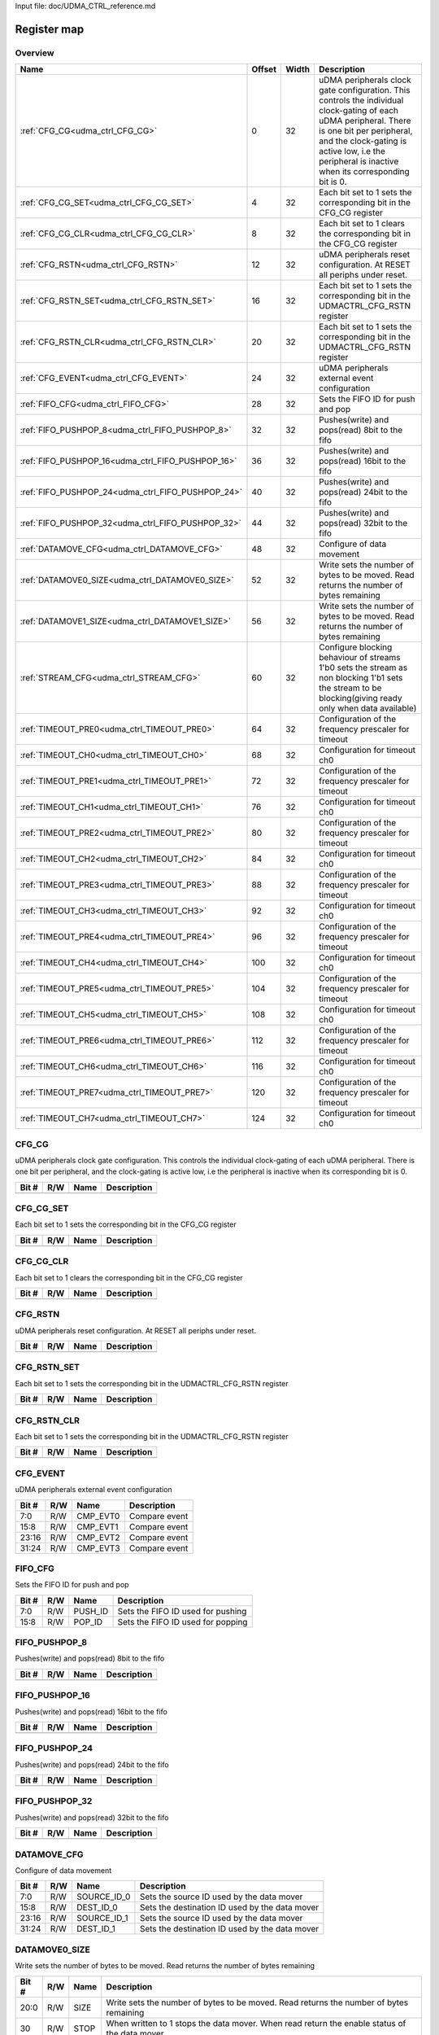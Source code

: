 Input file: doc/UDMA_CTRL_reference.md

Register map
^^^^^^^^^^^^


Overview
""""""""

.. table:: 

    +-------------------------------------------------+------+-----+--------------------------------------------------------------------------------------------------------------------------------------------------------------------------------------------------------------------------------------------------+
    |                      Name                       |Offset|Width|                                                                                                                   Description                                                                                                                    |
    +=================================================+======+=====+==================================================================================================================================================================================================================================================+
    |:ref:`CFG_CG<udma_ctrl_CFG_CG>`                  |     0|   32|uDMA peripherals clock gate configuration. This controls the individual clock-gating of each uDMA peripheral. There is one bit per peripheral, and the clock-gating is active low, i.e the peripheral is inactive when its corresponding bit is 0.|
    +-------------------------------------------------+------+-----+--------------------------------------------------------------------------------------------------------------------------------------------------------------------------------------------------------------------------------------------------+
    |:ref:`CFG_CG_SET<udma_ctrl_CFG_CG_SET>`          |     4|   32|Each bit set to 1 sets the corresponding bit in the CFG_CG register                                                                                                                                                                               |
    +-------------------------------------------------+------+-----+--------------------------------------------------------------------------------------------------------------------------------------------------------------------------------------------------------------------------------------------------+
    |:ref:`CFG_CG_CLR<udma_ctrl_CFG_CG_CLR>`          |     8|   32|Each bit set to 1 clears the corresponding bit in the CFG_CG register                                                                                                                                                                             |
    +-------------------------------------------------+------+-----+--------------------------------------------------------------------------------------------------------------------------------------------------------------------------------------------------------------------------------------------------+
    |:ref:`CFG_RSTN<udma_ctrl_CFG_RSTN>`              |    12|   32|uDMA peripherals reset configuration. At RESET all periphs under reset.                                                                                                                                                                           |
    +-------------------------------------------------+------+-----+--------------------------------------------------------------------------------------------------------------------------------------------------------------------------------------------------------------------------------------------------+
    |:ref:`CFG_RSTN_SET<udma_ctrl_CFG_RSTN_SET>`      |    16|   32|Each bit set to 1 sets the corresponding bit in the UDMACTRL_CFG_RSTN register                                                                                                                                                                    |
    +-------------------------------------------------+------+-----+--------------------------------------------------------------------------------------------------------------------------------------------------------------------------------------------------------------------------------------------------+
    |:ref:`CFG_RSTN_CLR<udma_ctrl_CFG_RSTN_CLR>`      |    20|   32|Each bit set to 1 sets the corresponding bit in the UDMACTRL_CFG_RSTN register                                                                                                                                                                    |
    +-------------------------------------------------+------+-----+--------------------------------------------------------------------------------------------------------------------------------------------------------------------------------------------------------------------------------------------------+
    |:ref:`CFG_EVENT<udma_ctrl_CFG_EVENT>`            |    24|   32|uDMA peripherals external event configuration                                                                                                                                                                                                     |
    +-------------------------------------------------+------+-----+--------------------------------------------------------------------------------------------------------------------------------------------------------------------------------------------------------------------------------------------------+
    |:ref:`FIFO_CFG<udma_ctrl_FIFO_CFG>`              |    28|   32|Sets the FIFO ID for push and pop                                                                                                                                                                                                                 |
    +-------------------------------------------------+------+-----+--------------------------------------------------------------------------------------------------------------------------------------------------------------------------------------------------------------------------------------------------+
    |:ref:`FIFO_PUSHPOP_8<udma_ctrl_FIFO_PUSHPOP_8>`  |    32|   32|Pushes(write) and pops(read) 8bit to the fifo                                                                                                                                                                                                     |
    +-------------------------------------------------+------+-----+--------------------------------------------------------------------------------------------------------------------------------------------------------------------------------------------------------------------------------------------------+
    |:ref:`FIFO_PUSHPOP_16<udma_ctrl_FIFO_PUSHPOP_16>`|    36|   32|Pushes(write) and pops(read) 16bit to the fifo                                                                                                                                                                                                    |
    +-------------------------------------------------+------+-----+--------------------------------------------------------------------------------------------------------------------------------------------------------------------------------------------------------------------------------------------------+
    |:ref:`FIFO_PUSHPOP_24<udma_ctrl_FIFO_PUSHPOP_24>`|    40|   32|Pushes(write) and pops(read) 24bit to the fifo                                                                                                                                                                                                    |
    +-------------------------------------------------+------+-----+--------------------------------------------------------------------------------------------------------------------------------------------------------------------------------------------------------------------------------------------------+
    |:ref:`FIFO_PUSHPOP_32<udma_ctrl_FIFO_PUSHPOP_32>`|    44|   32|Pushes(write) and pops(read) 32bit to the fifo                                                                                                                                                                                                    |
    +-------------------------------------------------+------+-----+--------------------------------------------------------------------------------------------------------------------------------------------------------------------------------------------------------------------------------------------------+
    |:ref:`DATAMOVE_CFG<udma_ctrl_DATAMOVE_CFG>`      |    48|   32|Configure of data movement                                                                                                                                                                                                                        |
    +-------------------------------------------------+------+-----+--------------------------------------------------------------------------------------------------------------------------------------------------------------------------------------------------------------------------------------------------+
    |:ref:`DATAMOVE0_SIZE<udma_ctrl_DATAMOVE0_SIZE>`  |    52|   32|Write sets the number of bytes to be moved. Read returns the number of bytes remaining                                                                                                                                                            |
    +-------------------------------------------------+------+-----+--------------------------------------------------------------------------------------------------------------------------------------------------------------------------------------------------------------------------------------------------+
    |:ref:`DATAMOVE1_SIZE<udma_ctrl_DATAMOVE1_SIZE>`  |    56|   32|Write sets the number of bytes to be moved. Read returns the number of bytes remaining                                                                                                                                                            |
    +-------------------------------------------------+------+-----+--------------------------------------------------------------------------------------------------------------------------------------------------------------------------------------------------------------------------------------------------+
    |:ref:`STREAM_CFG<udma_ctrl_STREAM_CFG>`          |    60|   32|Configure blocking behaviour of streams 1'b0 sets the stream as non blocking 1'b1 sets the stream to be blocking(giving ready only when data available)                                                                                           |
    +-------------------------------------------------+------+-----+--------------------------------------------------------------------------------------------------------------------------------------------------------------------------------------------------------------------------------------------------+
    |:ref:`TIMEOUT_PRE0<udma_ctrl_TIMEOUT_PRE0>`      |    64|   32|Configuration of the frequency prescaler for timeout                                                                                                                                                                                              |
    +-------------------------------------------------+------+-----+--------------------------------------------------------------------------------------------------------------------------------------------------------------------------------------------------------------------------------------------------+
    |:ref:`TIMEOUT_CH0<udma_ctrl_TIMEOUT_CH0>`        |    68|   32|Configuration for timeout ch0                                                                                                                                                                                                                     |
    +-------------------------------------------------+------+-----+--------------------------------------------------------------------------------------------------------------------------------------------------------------------------------------------------------------------------------------------------+
    |:ref:`TIMEOUT_PRE1<udma_ctrl_TIMEOUT_PRE1>`      |    72|   32|Configuration of the frequency prescaler for timeout                                                                                                                                                                                              |
    +-------------------------------------------------+------+-----+--------------------------------------------------------------------------------------------------------------------------------------------------------------------------------------------------------------------------------------------------+
    |:ref:`TIMEOUT_CH1<udma_ctrl_TIMEOUT_CH1>`        |    76|   32|Configuration for timeout ch0                                                                                                                                                                                                                     |
    +-------------------------------------------------+------+-----+--------------------------------------------------------------------------------------------------------------------------------------------------------------------------------------------------------------------------------------------------+
    |:ref:`TIMEOUT_PRE2<udma_ctrl_TIMEOUT_PRE2>`      |    80|   32|Configuration of the frequency prescaler for timeout                                                                                                                                                                                              |
    +-------------------------------------------------+------+-----+--------------------------------------------------------------------------------------------------------------------------------------------------------------------------------------------------------------------------------------------------+
    |:ref:`TIMEOUT_CH2<udma_ctrl_TIMEOUT_CH2>`        |    84|   32|Configuration for timeout ch0                                                                                                                                                                                                                     |
    +-------------------------------------------------+------+-----+--------------------------------------------------------------------------------------------------------------------------------------------------------------------------------------------------------------------------------------------------+
    |:ref:`TIMEOUT_PRE3<udma_ctrl_TIMEOUT_PRE3>`      |    88|   32|Configuration of the frequency prescaler for timeout                                                                                                                                                                                              |
    +-------------------------------------------------+------+-----+--------------------------------------------------------------------------------------------------------------------------------------------------------------------------------------------------------------------------------------------------+
    |:ref:`TIMEOUT_CH3<udma_ctrl_TIMEOUT_CH3>`        |    92|   32|Configuration for timeout ch0                                                                                                                                                                                                                     |
    +-------------------------------------------------+------+-----+--------------------------------------------------------------------------------------------------------------------------------------------------------------------------------------------------------------------------------------------------+
    |:ref:`TIMEOUT_PRE4<udma_ctrl_TIMEOUT_PRE4>`      |    96|   32|Configuration of the frequency prescaler for timeout                                                                                                                                                                                              |
    +-------------------------------------------------+------+-----+--------------------------------------------------------------------------------------------------------------------------------------------------------------------------------------------------------------------------------------------------+
    |:ref:`TIMEOUT_CH4<udma_ctrl_TIMEOUT_CH4>`        |   100|   32|Configuration for timeout ch0                                                                                                                                                                                                                     |
    +-------------------------------------------------+------+-----+--------------------------------------------------------------------------------------------------------------------------------------------------------------------------------------------------------------------------------------------------+
    |:ref:`TIMEOUT_PRE5<udma_ctrl_TIMEOUT_PRE5>`      |   104|   32|Configuration of the frequency prescaler for timeout                                                                                                                                                                                              |
    +-------------------------------------------------+------+-----+--------------------------------------------------------------------------------------------------------------------------------------------------------------------------------------------------------------------------------------------------+
    |:ref:`TIMEOUT_CH5<udma_ctrl_TIMEOUT_CH5>`        |   108|   32|Configuration for timeout ch0                                                                                                                                                                                                                     |
    +-------------------------------------------------+------+-----+--------------------------------------------------------------------------------------------------------------------------------------------------------------------------------------------------------------------------------------------------+
    |:ref:`TIMEOUT_PRE6<udma_ctrl_TIMEOUT_PRE6>`      |   112|   32|Configuration of the frequency prescaler for timeout                                                                                                                                                                                              |
    +-------------------------------------------------+------+-----+--------------------------------------------------------------------------------------------------------------------------------------------------------------------------------------------------------------------------------------------------+
    |:ref:`TIMEOUT_CH6<udma_ctrl_TIMEOUT_CH6>`        |   116|   32|Configuration for timeout ch0                                                                                                                                                                                                                     |
    +-------------------------------------------------+------+-----+--------------------------------------------------------------------------------------------------------------------------------------------------------------------------------------------------------------------------------------------------+
    |:ref:`TIMEOUT_PRE7<udma_ctrl_TIMEOUT_PRE7>`      |   120|   32|Configuration of the frequency prescaler for timeout                                                                                                                                                                                              |
    +-------------------------------------------------+------+-----+--------------------------------------------------------------------------------------------------------------------------------------------------------------------------------------------------------------------------------------------------+
    |:ref:`TIMEOUT_CH7<udma_ctrl_TIMEOUT_CH7>`        |   124|   32|Configuration for timeout ch0                                                                                                                                                                                                                     |
    +-------------------------------------------------+------+-----+--------------------------------------------------------------------------------------------------------------------------------------------------------------------------------------------------------------------------------------------------+

.. _udma_ctrl_CFG_CG:

CFG_CG
""""""

uDMA peripherals clock gate configuration. This controls the individual clock-gating of each uDMA peripheral. There is one bit per peripheral, and the clock-gating is active low, i.e the peripheral is inactive when its corresponding bit is 0.

.. table:: 

    +-----+---+----+-----------+
    |Bit #|R/W|Name|Description|
    +=====+===+====+===========+
    +-----+---+----+-----------+

.. _udma_ctrl_CFG_CG_SET:

CFG_CG_SET
""""""""""

Each bit set to 1 sets the corresponding bit in the CFG_CG register

.. table:: 

    +-----+---+----+-----------+
    |Bit #|R/W|Name|Description|
    +=====+===+====+===========+
    +-----+---+----+-----------+

.. _udma_ctrl_CFG_CG_CLR:

CFG_CG_CLR
""""""""""

Each bit set to 1 clears the corresponding bit in the CFG_CG register

.. table:: 

    +-----+---+----+-----------+
    |Bit #|R/W|Name|Description|
    +=====+===+====+===========+
    +-----+---+----+-----------+

.. _udma_ctrl_CFG_RSTN:

CFG_RSTN
""""""""

uDMA peripherals reset configuration. At RESET all periphs under reset.

.. table:: 

    +-----+---+----+-----------+
    |Bit #|R/W|Name|Description|
    +=====+===+====+===========+
    +-----+---+----+-----------+

.. _udma_ctrl_CFG_RSTN_SET:

CFG_RSTN_SET
""""""""""""

Each bit set to 1 sets the corresponding bit in the UDMACTRL_CFG_RSTN register

.. table:: 

    +-----+---+----+-----------+
    |Bit #|R/W|Name|Description|
    +=====+===+====+===========+
    +-----+---+----+-----------+

.. _udma_ctrl_CFG_RSTN_CLR:

CFG_RSTN_CLR
""""""""""""

Each bit set to 1 sets the corresponding bit in the UDMACTRL_CFG_RSTN register

.. table:: 

    +-----+---+----+-----------+
    |Bit #|R/W|Name|Description|
    +=====+===+====+===========+
    +-----+---+----+-----------+

.. _udma_ctrl_CFG_EVENT:

CFG_EVENT
"""""""""

uDMA peripherals external event configuration

.. table:: 

    +-----+---+--------+-------------+
    |Bit #|R/W|  Name  | Description |
    +=====+===+========+=============+
    |7:0  |R/W|CMP_EVT0|Compare event|
    +-----+---+--------+-------------+
    |15:8 |R/W|CMP_EVT1|Compare event|
    +-----+---+--------+-------------+
    |23:16|R/W|CMP_EVT2|Compare event|
    +-----+---+--------+-------------+
    |31:24|R/W|CMP_EVT3|Compare event|
    +-----+---+--------+-------------+

.. _udma_ctrl_FIFO_CFG:

FIFO_CFG
""""""""

Sets the FIFO ID for push and pop

.. table:: 

    +-----+---+-------+---------------------------------+
    |Bit #|R/W| Name  |           Description           |
    +=====+===+=======+=================================+
    |7:0  |R/W|PUSH_ID|Sets the FIFO ID used for pushing|
    +-----+---+-------+---------------------------------+
    |15:8 |R/W|POP_ID |Sets the FIFO ID used for popping|
    +-----+---+-------+---------------------------------+

.. _udma_ctrl_FIFO_PUSHPOP_8:

FIFO_PUSHPOP_8
""""""""""""""

Pushes(write) and pops(read) 8bit to the fifo

.. table:: 

    +-----+---+----+-----------+
    |Bit #|R/W|Name|Description|
    +=====+===+====+===========+
    +-----+---+----+-----------+

.. _udma_ctrl_FIFO_PUSHPOP_16:

FIFO_PUSHPOP_16
"""""""""""""""

Pushes(write) and pops(read) 16bit to the fifo

.. table:: 

    +-----+---+----+-----------+
    |Bit #|R/W|Name|Description|
    +=====+===+====+===========+
    +-----+---+----+-----------+

.. _udma_ctrl_FIFO_PUSHPOP_24:

FIFO_PUSHPOP_24
"""""""""""""""

Pushes(write) and pops(read) 24bit to the fifo

.. table:: 

    +-----+---+----+-----------+
    |Bit #|R/W|Name|Description|
    +=====+===+====+===========+
    +-----+---+----+-----------+

.. _udma_ctrl_FIFO_PUSHPOP_32:

FIFO_PUSHPOP_32
"""""""""""""""

Pushes(write) and pops(read) 32bit to the fifo

.. table:: 

    +-----+---+----+-----------+
    |Bit #|R/W|Name|Description|
    +=====+===+====+===========+
    +-----+---+----+-----------+

.. _udma_ctrl_DATAMOVE_CFG:

DATAMOVE_CFG
""""""""""""

Configure of data movement

.. table:: 

    +-----+---+-----------+----------------------------------------------+
    |Bit #|R/W|   Name    |                 Description                  |
    +=====+===+===========+==============================================+
    |7:0  |R/W|SOURCE_ID_0|Sets the source ID used by the data mover     |
    +-----+---+-----------+----------------------------------------------+
    |15:8 |R/W|DEST_ID_0  |Sets the destination ID used by the data mover|
    +-----+---+-----------+----------------------------------------------+
    |23:16|R/W|SOURCE_ID_1|Sets the source ID used by the data mover     |
    +-----+---+-----------+----------------------------------------------+
    |31:24|R/W|DEST_ID_1  |Sets the destination ID used by the data mover|
    +-----+---+-----------+----------------------------------------------+

.. _udma_ctrl_DATAMOVE0_SIZE:

DATAMOVE0_SIZE
""""""""""""""

Write sets the number of bytes to be moved. Read returns the number of bytes remaining

.. table:: 

    +-----+---+----+----------------------------------------------------------------------------------------------+
    |Bit #|R/W|Name|                                         Description                                          |
    +=====+===+====+==============================================================================================+
    |20:0 |R/W|SIZE|Write sets the number of bytes to be moved. Read returns the number of bytes remaining        |
    +-----+---+----+----------------------------------------------------------------------------------------------+
    |30   |R/W|STOP|When written to 1 stops the data mover. When read return the enable status of the data mover  |
    +-----+---+----+----------------------------------------------------------------------------------------------+
    |31   |R/W|EN  |When written to 1 enables the data mover. When read return the enable status of the data mover|
    +-----+---+----+----------------------------------------------------------------------------------------------+

.. _udma_ctrl_DATAMOVE1_SIZE:

DATAMOVE1_SIZE
""""""""""""""

Write sets the number of bytes to be moved. Read returns the number of bytes remaining

.. table:: 

    +-----+---+----+----------------------------------------------------------------------------------------------+
    |Bit #|R/W|Name|                                         Description                                          |
    +=====+===+====+==============================================================================================+
    |20:0 |R/W|SIZE|Write sets the number of bytes to be moved. Read returns the number of bytes remaining        |
    +-----+---+----+----------------------------------------------------------------------------------------------+
    |30   |R/W|STOP|When written to 1 stops the data mover. When read return the enable status of the data mover  |
    +-----+---+----+----------------------------------------------------------------------------------------------+
    |31   |R/W|EN  |When written to 1 enables the data mover. When read return the enable status of the data mover|
    +-----+---+----+----------------------------------------------------------------------------------------------+

.. _udma_ctrl_STREAM_CFG:

STREAM_CFG
""""""""""

Configure blocking behaviour of streams 1'b0 sets the stream as non blocking 1'b1 sets the stream to be blocking(giving ready only when data available)

.. table:: 

    +-----+---+----+-----------+
    |Bit #|R/W|Name|Description|
    +=====+===+====+===========+
    +-----+---+----+-----------+

.. _udma_ctrl_TIMEOUT_PRE0:

TIMEOUT_PRE0
""""""""""""

Configuration of the frequency prescaler for timeout

.. table:: 

    +-----+---+----+------------------------------------------------------------------+
    |Bit #|R/W|Name|                           Description                            |
    +=====+===+====+==================================================================+
    |15:0 |R/W|CNT |Sets the target for the timeout counter                           |
    +-----+---+----+------------------------------------------------------------------+
    |16   |R/W|EN  |Enables/disable the timeout prescaler 1'b0: disable - 1'b1: enable|
    +-----+---+----+------------------------------------------------------------------+
    |17   |W  |CLR |Resets the timeout prescaler to 0                                 |
    +-----+---+----+------------------------------------------------------------------+

.. _udma_ctrl_TIMEOUT_CH0:

TIMEOUT_CH0
"""""""""""

Configuration for timeout ch0

.. table:: 

    +-----+---+---------+----------------------------------------------------------------------------------------------------------------------------------------------------------------------------+
    |Bit #|R/W|  Name   |                                                                                Description                                                                                 |
    +=====+===+=========+============================================================================================================================================================================+
    |7:0  |R/W|SOURCE_ID|Sets the uDMA source ID used by the timeout                                                                                                                                 |
    +-----+---+---------+----------------------------------------------------------------------------------------------------------------------------------------------------------------------------+
    |9:8  |R/W|MODE     |Sets the mode to start/stop the timeout 2'b00: sw triggered - 2'b01: started by start of transfer and stopped by end of transfer - 2'b10: counter cleared at each data rx/tx|
    +-----+---+---------+----------------------------------------------------------------------------------------------------------------------------------------------------------------------------+
    |10   |R/W|EN       |Enables/disable the timeout 1'b0: disable - 1'b1: enable                                                                                                                    |
    +-----+---+---------+----------------------------------------------------------------------------------------------------------------------------------------------------------------------------+
    |31:16|R/W|CNT      |Sets the target for the timeout counter                                                                                                                                     |
    +-----+---+---------+----------------------------------------------------------------------------------------------------------------------------------------------------------------------------+

.. _udma_ctrl_TIMEOUT_PRE1:

TIMEOUT_PRE1
""""""""""""

Configuration of the frequency prescaler for timeout

.. table:: 

    +-----+---+----+------------------------------------------------------------------+
    |Bit #|R/W|Name|                           Description                            |
    +=====+===+====+==================================================================+
    |15:0 |R/W|CNT |Sets the target for the timeout counter                           |
    +-----+---+----+------------------------------------------------------------------+
    |16   |R/W|EN  |Enables/disable the timeout prescaler 1'b0: disable - 1'b1: enable|
    +-----+---+----+------------------------------------------------------------------+
    |17   |W  |CLR |Resets the timeout prescaler to 0                                 |
    +-----+---+----+------------------------------------------------------------------+

.. _udma_ctrl_TIMEOUT_CH1:

TIMEOUT_CH1
"""""""""""

Configuration for timeout ch0

.. table:: 

    +-----+---+---------+----------------------------------------------------------------------------------------------------------------------------------------------------------------------------+
    |Bit #|R/W|  Name   |                                                                                Description                                                                                 |
    +=====+===+=========+============================================================================================================================================================================+
    |7:0  |R/W|SOURCE_ID|Sets the uDMA source ID used by the timeout                                                                                                                                 |
    +-----+---+---------+----------------------------------------------------------------------------------------------------------------------------------------------------------------------------+
    |9:8  |R/W|MODE     |Sets the mode to start/stop the timeout 2'b00: sw triggered - 2'b01: started by start of transfer and stopped by end of transfer - 2'b10: counter cleared at each data rx/tx|
    +-----+---+---------+----------------------------------------------------------------------------------------------------------------------------------------------------------------------------+
    |10   |R/W|EN       |Enables/disable the timeout 1'b0: disable - 1'b1: enable                                                                                                                    |
    +-----+---+---------+----------------------------------------------------------------------------------------------------------------------------------------------------------------------------+
    |31:16|R/W|CNT      |Sets the target for the timeout counter                                                                                                                                     |
    +-----+---+---------+----------------------------------------------------------------------------------------------------------------------------------------------------------------------------+

.. _udma_ctrl_TIMEOUT_PRE2:

TIMEOUT_PRE2
""""""""""""

Configuration of the frequency prescaler for timeout

.. table:: 

    +-----+---+----+------------------------------------------------------------------+
    |Bit #|R/W|Name|                           Description                            |
    +=====+===+====+==================================================================+
    |15:0 |R/W|CNT |Sets the target for the timeout counter                           |
    +-----+---+----+------------------------------------------------------------------+
    |16   |R/W|EN  |Enables/disable the timeout prescaler 1'b0: disable - 1'b1: enable|
    +-----+---+----+------------------------------------------------------------------+
    |17   |W  |CLR |Resets the timeout prescaler to 0                                 |
    +-----+---+----+------------------------------------------------------------------+

.. _udma_ctrl_TIMEOUT_CH2:

TIMEOUT_CH2
"""""""""""

Configuration for timeout ch0

.. table:: 

    +-----+---+---------+----------------------------------------------------------------------------------------------------------------------------------------------------------------------------+
    |Bit #|R/W|  Name   |                                                                                Description                                                                                 |
    +=====+===+=========+============================================================================================================================================================================+
    |7:0  |R/W|SOURCE_ID|Sets the uDMA source ID used by the timeout                                                                                                                                 |
    +-----+---+---------+----------------------------------------------------------------------------------------------------------------------------------------------------------------------------+
    |9:8  |R/W|MODE     |Sets the mode to start/stop the timeout 2'b00: sw triggered - 2'b01: started by start of transfer and stopped by end of transfer - 2'b10: counter cleared at each data rx/tx|
    +-----+---+---------+----------------------------------------------------------------------------------------------------------------------------------------------------------------------------+
    |10   |R/W|EN       |Enables/disable the timeout 1'b0: disable - 1'b1: enable                                                                                                                    |
    +-----+---+---------+----------------------------------------------------------------------------------------------------------------------------------------------------------------------------+
    |31:16|R/W|CNT      |Sets the target for the timeout counter                                                                                                                                     |
    +-----+---+---------+----------------------------------------------------------------------------------------------------------------------------------------------------------------------------+

.. _udma_ctrl_TIMEOUT_PRE3:

TIMEOUT_PRE3
""""""""""""

Configuration of the frequency prescaler for timeout

.. table:: 

    +-----+---+----+------------------------------------------------------------------+
    |Bit #|R/W|Name|                           Description                            |
    +=====+===+====+==================================================================+
    |15:0 |R/W|CNT |Sets the target for the timeout counter                           |
    +-----+---+----+------------------------------------------------------------------+
    |16   |R/W|EN  |Enables/disable the timeout prescaler 1'b0: disable - 1'b1: enable|
    +-----+---+----+------------------------------------------------------------------+
    |17   |W  |CLR |Resets the timeout prescaler to 0                                 |
    +-----+---+----+------------------------------------------------------------------+

.. _udma_ctrl_TIMEOUT_CH3:

TIMEOUT_CH3
"""""""""""

Configuration for timeout ch0

.. table:: 

    +-----+---+---------+----------------------------------------------------------------------------------------------------------------------------------------------------------------------------+
    |Bit #|R/W|  Name   |                                                                                Description                                                                                 |
    +=====+===+=========+============================================================================================================================================================================+
    |7:0  |R/W|SOURCE_ID|Sets the uDMA source ID used by the timeout                                                                                                                                 |
    +-----+---+---------+----------------------------------------------------------------------------------------------------------------------------------------------------------------------------+
    |9:8  |R/W|MODE     |Sets the mode to start/stop the timeout 2'b00: sw triggered - 2'b01: started by start of transfer and stopped by end of transfer - 2'b10: counter cleared at each data rx/tx|
    +-----+---+---------+----------------------------------------------------------------------------------------------------------------------------------------------------------------------------+
    |10   |R/W|EN       |Enables/disable the timeout 1'b0: disable - 1'b1: enable                                                                                                                    |
    +-----+---+---------+----------------------------------------------------------------------------------------------------------------------------------------------------------------------------+
    |31:16|R/W|CNT      |Sets the target for the timeout counter                                                                                                                                     |
    +-----+---+---------+----------------------------------------------------------------------------------------------------------------------------------------------------------------------------+

.. _udma_ctrl_TIMEOUT_PRE4:

TIMEOUT_PRE4
""""""""""""

Configuration of the frequency prescaler for timeout

.. table:: 

    +-----+---+----+------------------------------------------------------------------+
    |Bit #|R/W|Name|                           Description                            |
    +=====+===+====+==================================================================+
    |15:0 |R/W|CNT |Sets the target for the timeout counter                           |
    +-----+---+----+------------------------------------------------------------------+
    |16   |R/W|EN  |Enables/disable the timeout prescaler 1'b0: disable - 1'b1: enable|
    +-----+---+----+------------------------------------------------------------------+
    |17   |W  |CLR |Resets the timeout prescaler to 0                                 |
    +-----+---+----+------------------------------------------------------------------+

.. _udma_ctrl_TIMEOUT_CH4:

TIMEOUT_CH4
"""""""""""

Configuration for timeout ch0

.. table:: 

    +-----+---+---------+----------------------------------------------------------------------------------------------------------------------------------------------------------------------------+
    |Bit #|R/W|  Name   |                                                                                Description                                                                                 |
    +=====+===+=========+============================================================================================================================================================================+
    |7:0  |R/W|SOURCE_ID|Sets the uDMA source ID used by the timeout                                                                                                                                 |
    +-----+---+---------+----------------------------------------------------------------------------------------------------------------------------------------------------------------------------+
    |9:8  |R/W|MODE     |Sets the mode to start/stop the timeout 2'b00: sw triggered - 2'b01: started by start of transfer and stopped by end of transfer - 2'b10: counter cleared at each data rx/tx|
    +-----+---+---------+----------------------------------------------------------------------------------------------------------------------------------------------------------------------------+
    |10   |R/W|EN       |Enables/disable the timeout 1'b0: disable - 1'b1: enable                                                                                                                    |
    +-----+---+---------+----------------------------------------------------------------------------------------------------------------------------------------------------------------------------+
    |31:16|R/W|CNT      |Sets the target for the timeout counter                                                                                                                                     |
    +-----+---+---------+----------------------------------------------------------------------------------------------------------------------------------------------------------------------------+

.. _udma_ctrl_TIMEOUT_PRE5:

TIMEOUT_PRE5
""""""""""""

Configuration of the frequency prescaler for timeout

.. table:: 

    +-----+---+----+------------------------------------------------------------------+
    |Bit #|R/W|Name|                           Description                            |
    +=====+===+====+==================================================================+
    |15:0 |R/W|CNT |Sets the target for the timeout counter                           |
    +-----+---+----+------------------------------------------------------------------+
    |16   |R/W|EN  |Enables/disable the timeout prescaler 1'b0: disable - 1'b1: enable|
    +-----+---+----+------------------------------------------------------------------+
    |17   |W  |CLR |Resets the timeout prescaler to 0                                 |
    +-----+---+----+------------------------------------------------------------------+

.. _udma_ctrl_TIMEOUT_CH5:

TIMEOUT_CH5
"""""""""""

Configuration for timeout ch0

.. table:: 

    +-----+---+---------+----------------------------------------------------------------------------------------------------------------------------------------------------------------------------+
    |Bit #|R/W|  Name   |                                                                                Description                                                                                 |
    +=====+===+=========+============================================================================================================================================================================+
    |7:0  |R/W|SOURCE_ID|Sets the uDMA source ID used by the timeout                                                                                                                                 |
    +-----+---+---------+----------------------------------------------------------------------------------------------------------------------------------------------------------------------------+
    |9:8  |R/W|MODE     |Sets the mode to start/stop the timeout 2'b00: sw triggered - 2'b01: started by start of transfer and stopped by end of transfer - 2'b10: counter cleared at each data rx/tx|
    +-----+---+---------+----------------------------------------------------------------------------------------------------------------------------------------------------------------------------+
    |10   |R/W|EN       |Enables/disable the timeout 1'b0: disable - 1'b1: enable                                                                                                                    |
    +-----+---+---------+----------------------------------------------------------------------------------------------------------------------------------------------------------------------------+
    |31:16|R/W|CNT      |Sets the target for the timeout counter                                                                                                                                     |
    +-----+---+---------+----------------------------------------------------------------------------------------------------------------------------------------------------------------------------+

.. _udma_ctrl_TIMEOUT_PRE6:

TIMEOUT_PRE6
""""""""""""

Configuration of the frequency prescaler for timeout

.. table:: 

    +-----+---+----+------------------------------------------------------------------+
    |Bit #|R/W|Name|                           Description                            |
    +=====+===+====+==================================================================+
    |15:0 |R/W|CNT |Sets the target for the timeout counter                           |
    +-----+---+----+------------------------------------------------------------------+
    |16   |R/W|EN  |Enables/disable the timeout prescaler 1'b0: disable - 1'b1: enable|
    +-----+---+----+------------------------------------------------------------------+
    |17   |W  |CLR |Resets the timeout prescaler to 0                                 |
    +-----+---+----+------------------------------------------------------------------+

.. _udma_ctrl_TIMEOUT_CH6:

TIMEOUT_CH6
"""""""""""

Configuration for timeout ch0

.. table:: 

    +-----+---+---------+----------------------------------------------------------------------------------------------------------------------------------------------------------------------------+
    |Bit #|R/W|  Name   |                                                                                Description                                                                                 |
    +=====+===+=========+============================================================================================================================================================================+
    |7:0  |R/W|SOURCE_ID|Sets the uDMA source ID used by the timeout                                                                                                                                 |
    +-----+---+---------+----------------------------------------------------------------------------------------------------------------------------------------------------------------------------+
    |9:8  |R/W|MODE     |Sets the mode to start/stop the timeout 2'b00: sw triggered - 2'b01: started by start of transfer and stopped by end of transfer - 2'b10: counter cleared at each data rx/tx|
    +-----+---+---------+----------------------------------------------------------------------------------------------------------------------------------------------------------------------------+
    |10   |R/W|EN       |Enables/disable the timeout 1'b0: disable - 1'b1: enable                                                                                                                    |
    +-----+---+---------+----------------------------------------------------------------------------------------------------------------------------------------------------------------------------+
    |31:16|R/W|CNT      |Sets the target for the timeout counter                                                                                                                                     |
    +-----+---+---------+----------------------------------------------------------------------------------------------------------------------------------------------------------------------------+

.. _udma_ctrl_TIMEOUT_PRE7:

TIMEOUT_PRE7
""""""""""""

Configuration of the frequency prescaler for timeout

.. table:: 

    +-----+---+----+------------------------------------------------------------------+
    |Bit #|R/W|Name|                           Description                            |
    +=====+===+====+==================================================================+
    |15:0 |R/W|CNT |Sets the target for the timeout counter                           |
    +-----+---+----+------------------------------------------------------------------+
    |16   |R/W|EN  |Enables/disable the timeout prescaler 1'b0: disable - 1'b1: enable|
    +-----+---+----+------------------------------------------------------------------+
    |17   |W  |CLR |Resets the timeout prescaler to 0                                 |
    +-----+---+----+------------------------------------------------------------------+

.. _udma_ctrl_TIMEOUT_CH7:

TIMEOUT_CH7
"""""""""""

Configuration for timeout ch0

.. table:: 

    +-----+---+---------+----------------------------------------------------------------------------------------------------------------------------------------------------------------------------+
    |Bit #|R/W|  Name   |                                                                                Description                                                                                 |
    +=====+===+=========+============================================================================================================================================================================+
    |7:0  |R/W|SOURCE_ID|Sets the uDMA source ID used by the timeout                                                                                                                                 |
    +-----+---+---------+----------------------------------------------------------------------------------------------------------------------------------------------------------------------------+
    |9:8  |R/W|MODE     |Sets the mode to start/stop the timeout 2'b00: sw triggered - 2'b01: started by start of transfer and stopped by end of transfer - 2'b10: counter cleared at each data rx/tx|
    +-----+---+---------+----------------------------------------------------------------------------------------------------------------------------------------------------------------------------+
    |10   |R/W|EN       |Enables/disable the timeout 1'b0: disable - 1'b1: enable                                                                                                                    |
    +-----+---+---------+----------------------------------------------------------------------------------------------------------------------------------------------------------------------------+
    |31:16|R/W|CNT      |Sets the target for the timeout counter                                                                                                                                     |
    +-----+---+---------+----------------------------------------------------------------------------------------------------------------------------------------------------------------------------+
